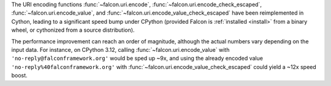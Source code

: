 The URI encoding functions :func:`~falcon.uri.encode`,
:func:`~falcon.uri.encode_check_escaped`, :func:`~falcon.uri.encode_value`, and
:func:`~falcon.uri.encode_value_check_escaped` have been reimplemented in
Cython, leading to a significant speed bump under CPython (provided Falcon is
:ref:`installed <install>` from a binary wheel, or cythonized from a source
distribution).

The performance improvement can reach an order of magnitude, although the
actual numbers vary depending on the input data. For instance, on CPython 3.12,
calling :func:`~falcon.uri.encode_value` with
``'no-reply@falconframework.org'`` would be sped up ~9x, and using the already
encoded value ``'no-reply%40falconframework.org'`` with
:func:`~falcon.uri.encode_value_check_escaped` could yield a ~12x speed boost.
